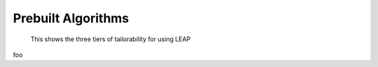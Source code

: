 Prebuilt Algorithms
===================

.. figure:: _static/tiers.png

    This shows the three tiers of tailorability for using LEAP


foo
